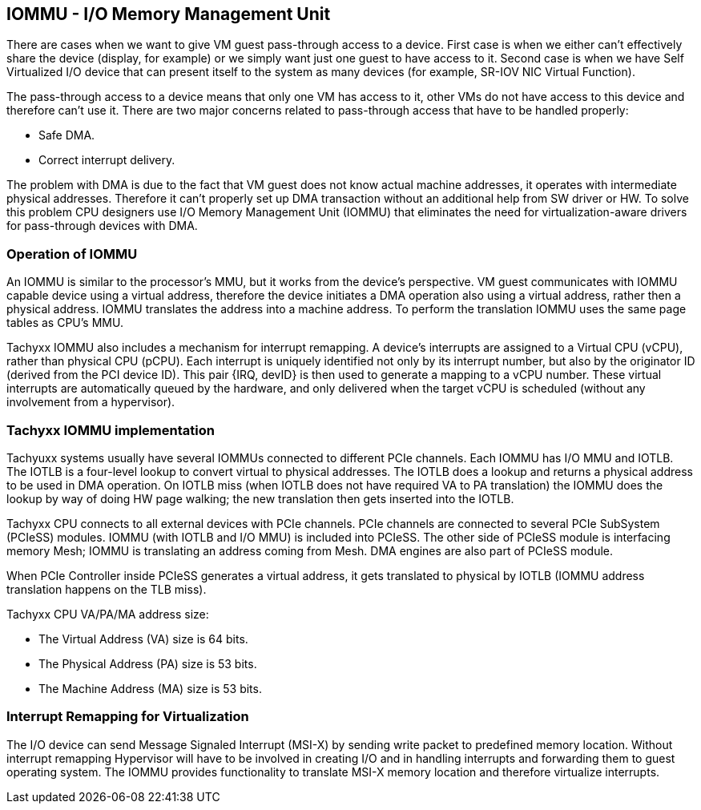 == IOMMU - I/O Memory Management Unit

There are cases when we want to give VM guest pass-through access to a device.
First case is when we either can't effectively share the device (display, for example)
or we simply want just one guest to have access to it.
Second case is when we have Self Virtualized I/O device that can present itself
to the system as many devices (for example, SR-IOV NIC Virtual Function).

The pass-through access to a device means that only one VM has access to it,
other VMs do not have access to this device and therefore can't use it.
There are two major concerns related to pass-through access that have to
be handled properly:

- Safe DMA.
- Correct interrupt delivery.

The problem with DMA is due to the fact that VM guest does not know
actual machine addresses, it operates with intermediate physical addresses.
Therefore it can't properly set up DMA transaction without an additional
help from SW driver or HW.
To solve this problem CPU designers use I/O Memory Management Unit (IOMMU)
that eliminates the need for virtualization-aware drivers for pass-through
devices with DMA.

=== Operation of IOMMU

An IOMMU is similar to the processor's MMU, but it works from the device's perspective.
VM guest communicates with IOMMU capable device using a virtual address,
therefore the device initiates a DMA operation also using a virtual address, rather
then a physical address.
IOMMU translates the address into a machine address.
To perform the translation IOMMU uses the same page tables as CPU's MMU.

Tachyxx IOMMU also includes a mechanism for interrupt remapping.
A device's interrupts are assigned to a Virtual CPU (vCPU),
rather than physical CPU (pCPU).
Each interrupt is uniquely identified not only by its interrupt number,
but also by the originator ID (derived from the PCI device ID).
This pair {IRQ, devID} is then used to generate a mapping to a vCPU number.
These virtual interrupts are automatically queued by the hardware,
and only delivered when the target vCPU is scheduled (without any
involvement from a hypervisor).

=== Tachyxx IOMMU implementation

Tachyuxx systems usually have several IOMMUs connected to different PCIe channels.
Each IOMMU has I/O MMU and IOTLB.
The IOTLB is a four-level lookup to convert virtual to physical addresses.
The IOTLB does a lookup and returns a physical address to be used in DMA operation.
On IOTLB miss (when IOTLB does not have required VA to PA translation) the IOMMU
does the lookup by way of doing HW page walking; the new translation then gets inserted into the IOTLB.

Tachyxx CPU connects to all external devices with PCIe channels.
PCIe channels are connected to several PCIe SubSystem (PCIeSS) modules.
IOMMU (with IOTLB and I/O MMU) is included into PCIeSS.
The other side of PCIeSS module is interfacing memory Mesh;
IOMMU is translating an address coming from Mesh.
DMA engines are also part of PCIeSS module.

When PCIe Controller inside PCIeSS generates a virtual address,
it gets translated to physical by IOTLB (IOMMU address translation
happens on the TLB miss).

Tachyxx CPU VA/PA/MA address size:

- The Virtual Address (VA) size is 64 bits.
- The Physical Address (PA) size is 53 bits.
- The Machine Address (MA) size is 53 bits.

=== Interrupt Remapping for Virtualization

The I/O device can send Message Signaled Interrupt (MSI-X)
by sending write packet to predefined memory location.
Without interrupt remapping Hypervisor will have to be involved
in creating I/O and in handling interrupts and forwarding them to guest operating system.
The IOMMU provides functionality to translate MSI-X memory location
and therefore virtualize interrupts.